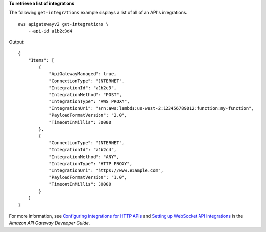 **To retrieve a list of integrations**

The following ``get-integrations`` example displays a list of all of an API's integrations. ::

    aws apigatewayv2 get-integrations \
        --api-id a1b2c3d4

Output::

    {
        "Items": [
            {
                "ApiGatewayManaged": true,
                "ConnectionType": "INTERNET",
                "IntegrationId": "a1b2c3",
                "IntegrationMethod": "POST",
                "IntegrationType": "AWS_PROXY",
                "IntegrationUri": "arn:aws:lambda:us-west-2:123456789012:function:my-function",
                "PayloadFormatVersion": "2.0",
                "TimeoutInMillis": 30000
            },
            {
                "ConnectionType": "INTERNET",
                "IntegrationId": "a1b2c4",
                "IntegrationMethod": "ANY",
                "IntegrationType": "HTTP_PROXY",
                "IntegrationUri": "https://www.example.com",
                "PayloadFormatVersion": "1.0",
                "TimeoutInMillis": 30000
            }
        ]
    }

For more information, see `Configuring integrations for HTTP APIs <https://docs.aws.amazon.com/apigateway/latest/developerguide/http-api-develop-integrations.html>`__ and `Setting up WebSocket API integrations <https://docs.aws.amazon.com/apigateway/latest/developerguide/apigateway-websocket-api-integrations.html>`__ in the *Amazon API Gateway Developer Guide*.
